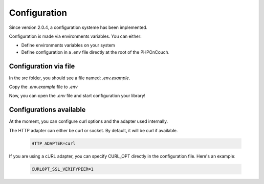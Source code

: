 Configuration
=============

Since version 2.0.4, a configuration systeme has been implemented.

Configuration is made via environments variables. You can either:

- Define environments variables on your system
- Define configuration in a .env file directly at the root of the PHPOnCouch.

Configuration via file
----------------------

In the *src* folder, you should see a file named: *.env.example*.

Copy the *.env.example* file to *.env*

Now, you can open the *.env* file and start configuration your library!

Configurations available
------------------------

At the moment, you can configure curl options and the adapter used internally.

The HTTP adapter can either be curl or socket. By default, it will be curl if available.

    .. code-block::

        HTTP_ADAPTER=curl


If you are using a cURL adapter, you can specify CURL_OPT directly in the configuration file.
Here's an example:

    .. code-block:: env

        CURLOPT_SSL_VERIFYPEER=1
